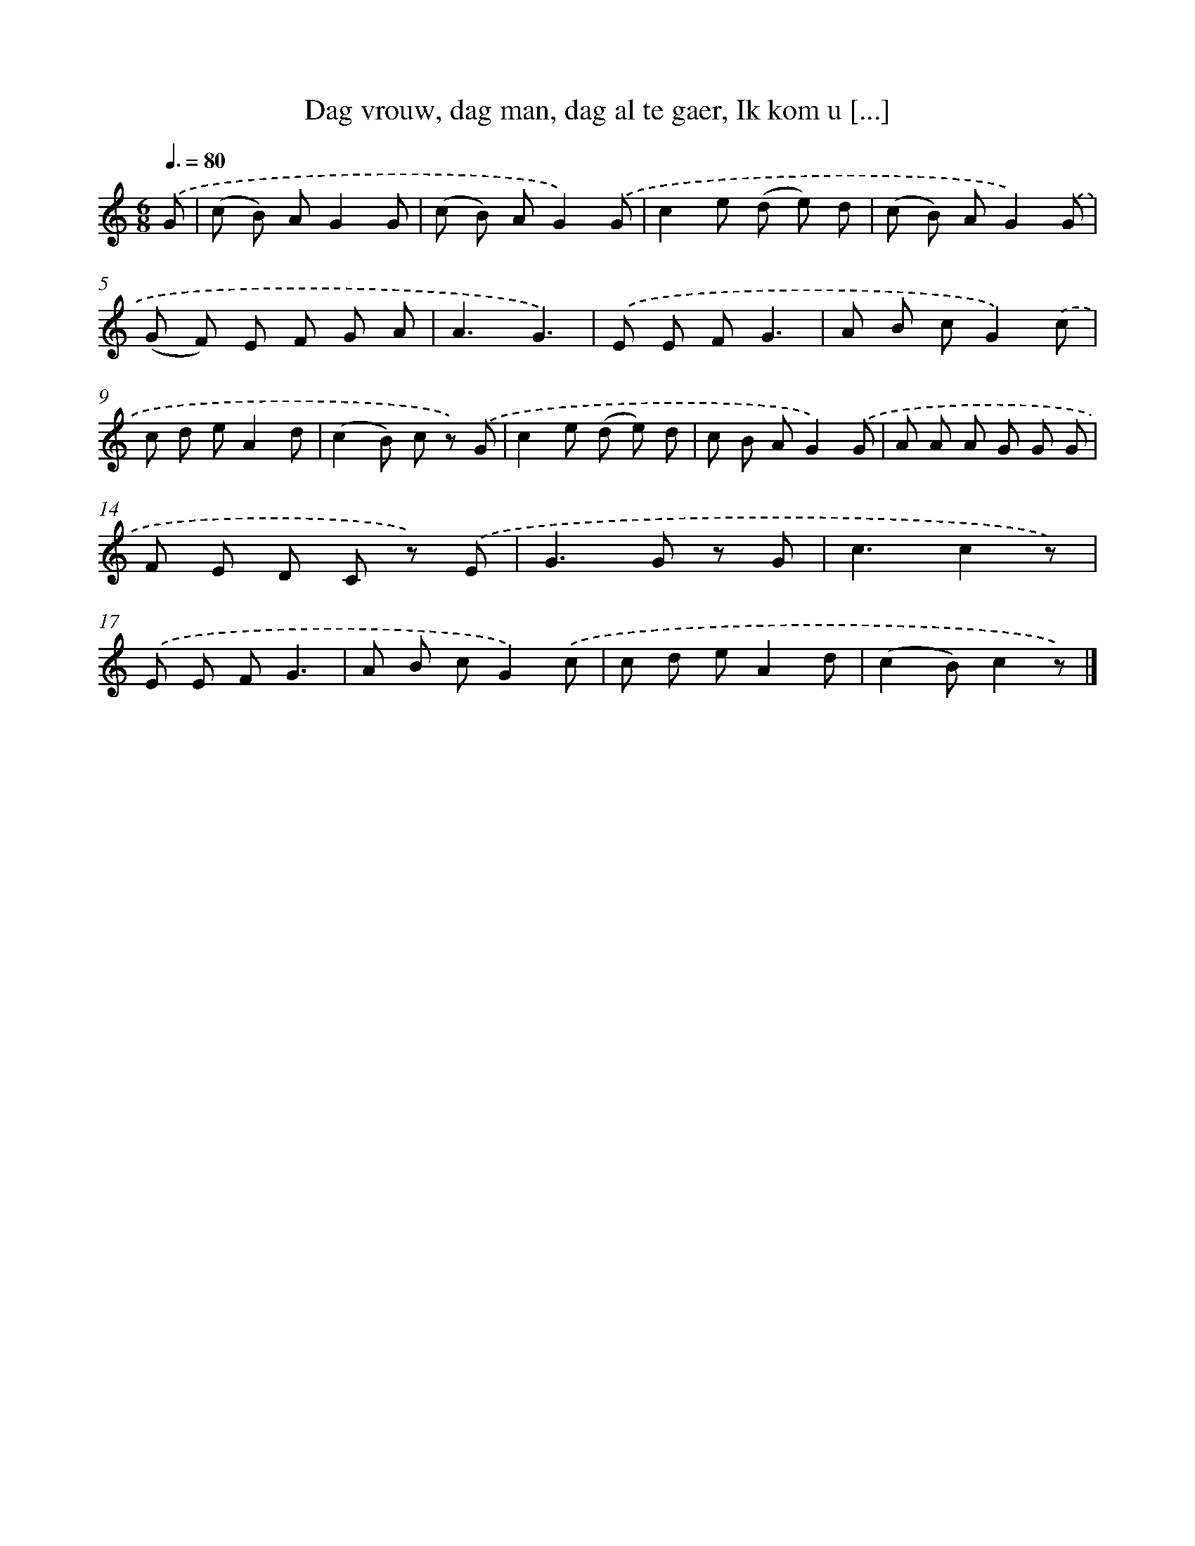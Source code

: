 X: 7235
T: Dag vrouw, dag man, dag al te gaer, Ik kom u [...]
%%abc-version 2.0
%%abcx-abcm2ps-target-version 5.9.1 (29 Sep 2008)
%%abc-creator hum2abc beta
%%abcx-conversion-date 2018/11/01 14:36:35
%%humdrum-veritas 3149915693
%%humdrum-veritas-data 1353904156
%%continueall 1
%%barnumbers 0
L: 1/8
M: 6/8
Q: 3/8=80
K: C clef=treble
.('G [I:setbarnb 1]|
(c B) AG2G |
(c B) AG2).('G |
c2e (d e) d |
(c B) AG2).('G |
(G F) E F G A |
A3G3) |
.('E E FG3 |
A B cG2).('c |
c d eA2d |
(c2B) c z) .('G |
c2e (d e) d |
c B AG2).('G |
A A A G G G |
F E D C z) .('E |
G2>G2 z G |
c3c2z) |
.('E E FG3 |
A B cG2).('c |
c d eA2d |
(c2B)c2z) |]
